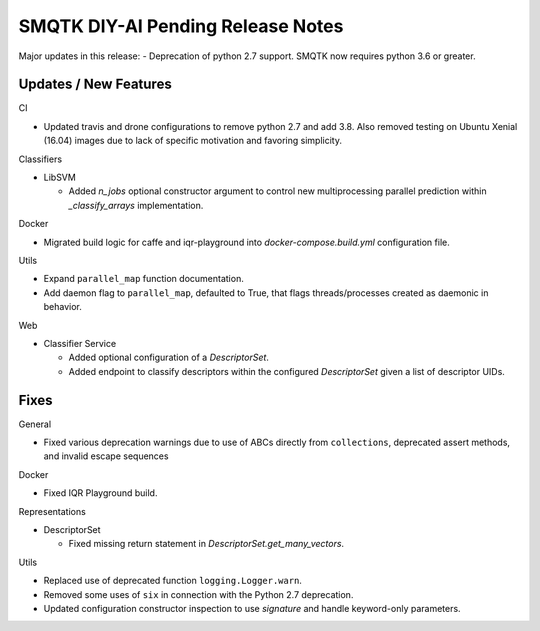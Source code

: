 SMQTK DIY-AI Pending Release Notes
==================================

Major updates in this release:
- Deprecation of python 2.7 support. SMQTK now requires python 3.6 or greater.


Updates / New Features
----------------------

CI

* Updated travis and drone configurations to remove python 2.7 and add 3.8.
  Also removed testing on Ubuntu Xenial (16.04) images due to lack of specific
  motivation and favoring simplicity.

Classifiers

* LibSVM

  * Added `n_jobs` optional constructor argument to control new multiprocessing
    parallel prediction within `_classify_arrays` implementation.

Docker

* Migrated build logic for caffe and iqr-playground into
  `docker-compose.build.yml` configuration file.

Utils

* Expand ``parallel_map`` function documentation.

* Add daemon flag to ``parallel_map``, defaulted to True, that flags
  threads/processes created as daemonic in behavior.

Web

* Classifier Service

  * Added optional configuration of a `DescriptorSet`.

  * Added endpoint to classify descriptors within the configured
    `DescriptorSet` given a list of descriptor UIDs.


Fixes
-----

General

* Fixed various deprecation warnings due to use of ABCs directly from
  ``collections``, deprecated assert methods, and invalid escape
  sequences

Docker

* Fixed IQR Playground build.

Representations

* DescriptorSet

  * Fixed missing return statement in `DescriptorSet.get_many_vectors`.

Utils

* Replaced use of deprecated function ``logging.Logger.warn``.

* Removed some uses of ``six`` in connection with the Python 2.7
  deprecation.

* Updated configuration constructor inspection to use `signature` and handle
  keyword-only parameters.
